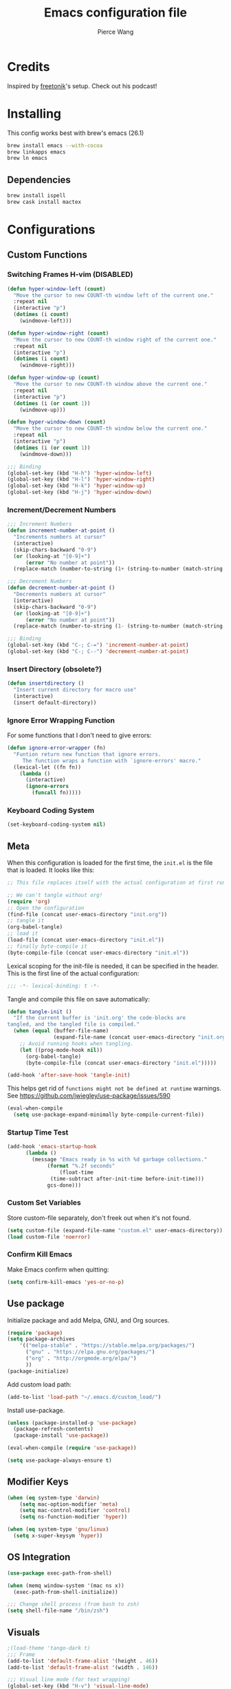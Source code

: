 #+TITLE: Emacs configuration file
#+AUTHOR: Pierce Wang
#+BABEL: :cache yes
#+PROPERTY: header-args :tangle yes :results silent
#+STARTUP: content

* Credits
Inspired by [[https://github.com/freetonik/emacs-dotfiles][freetonik]]'s setup. Check out his podcast!
* Installing
This config works best with brew's emacs (26.1)
#+begin_src sh :tangle no
  brew install emacs --with-cocoa
  brew linkapps emacs
  brew ln emacs
#+end_src
** Dependencies
#+begin_src sh :tangle no
  brew install ispell
  brew cask install mactex
#+end_src
* Configurations
** Custom Functions
*** Switching Frames H-vim (DISABLED)
#+begin_src emacs-lisp :tangle no
  (defun hyper-window-left (count)
    "Move the cursor to new COUNT-th window left of the current one."
    :repeat nil
    (interactive "p")
    (dotimes (i count)
      (windmove-left)))

  (defun hyper-window-right (count)
    "Move the cursor to new COUNT-th window right of the current one."
    :repeat nil
    (interactive "p")
    (dotimes (i count)
      (windmove-right)))

  (defun hyper-window-up (count)
    "Move the cursor to new COUNT-th window above the current one."
    :repeat nil
    (interactive "p")
    (dotimes (i (or count 1))
      (windmove-up)))

  (defun hyper-window-down (count)
    "Move the cursor to new COUNT-th window below the current one."
    :repeat nil
    (interactive "p")
    (dotimes (i (or count 1))
      (windmove-down)))

  ;;; Binding
  (global-set-key (kbd "H-h") 'hyper-window-left)
  (global-set-key (kbd "H-l") 'hyper-window-right)
  (global-set-key (kbd "H-k") 'hyper-window-up)
  (global-set-key (kbd "H-j") 'hyper-window-down)
#+end_src
*** Increment/Decrement Numbers
#+begin_src emacs-lisp
  ;;; Increment Numbers
  (defun increment-number-at-point ()
    "Increments numbers at cursor"
    (interactive)
    (skip-chars-backward "0-9")
    (or (looking-at "[0-9]+")
        (error "No number at point"))
    (replace-match (number-to-string (1+ (string-to-number (match-string 0))))))

  ;;; Decrement Numbers
  (defun decrement-number-at-point ()
    "Decrements numbers at cursor"
    (interactive)
    (skip-chars-backward "0-9")
    (or (looking-at "[0-9]+")
        (error "No number at point"))
    (replace-match (number-to-string (1- (string-to-number (match-string 0))))))

  ;;; Binding
  (global-set-key (kbd "C-; C-=") 'increment-number-at-point)
  (global-set-key (kbd "C-; C--") 'decrement-number-at-point)
#+end_src
*** Insert Directory (obsolete?)
#+begin_src emacs-lisp
  (defun insertdirectory ()
    "Insert current directory for macro use"
    (interactive)
    (insert default-directory))
#+end_src
*** Ignore Error Wrapping Function
For some functions that I don't need to give errors:
#+begin_src emacs-lisp
  (defun ignore-error-wrapper (fn)
    "Funtion return new function that ignore errors.
       The function wraps a function with `ignore-errors' macro."
    (lexical-let ((fn fn))
      (lambda ()
        (interactive)
        (ignore-errors
          (funcall fn)))))
#+end_src
*** Keyboard Coding System
#+begin_src emacs-lisp
  (set-keyboard-coding-system nil)
#+end_src
** Meta
When this configuration is loaded for the first time, the =init.el= is the file that is loaded. It looks like this:

#+BEGIN_SRC emacs-lisp :tangle no
  ;; This file replaces itself with the actual configuration at first run.

  ;; We can't tangle without org!
  (require 'org)
  ;; Open the configuration
  (find-file (concat user-emacs-directory "init.org"))
  ;; tangle it
  (org-babel-tangle)
  ;; load it
  (load-file (concat user-emacs-directory "init.el"))
  ;; finally byte-compile it
  (byte-compile-file (concat user-emacs-directory "init.el"))
#+END_SRC

Lexical scoping for the init-file is needed, it can be specified in the header. This is the first line of the actual configuration:

#+BEGIN_SRC emacs-lisp
  ;;; -*- lexical-binding: t -*-
#+END_SRC

Tangle and compile this file on save automatically:

#+BEGIN_SRC emacs-lisp
  (defun tangle-init ()
    "If the current buffer is 'init.org' the code-blocks are
  tangled, and the tangled file is compiled."
    (when (equal (buffer-file-name)
                 (expand-file-name (concat user-emacs-directory "init.org")))
      ;; Avoid running hooks when tangling.
      (let ((prog-mode-hook nil))
        (org-babel-tangle)
        (byte-compile-file (concat user-emacs-directory "init.el")))))

  (add-hook 'after-save-hook 'tangle-init)
#+END_SRC

This helps get rid of =functions might not be defined at runtime= warnings. See https://github.com/jwiegley/use-package/issues/590

#+BEGIN_SRC emacs-lisp
  (eval-when-compile
    (setq use-package-expand-minimally byte-compile-current-file))
#+END_SRC

*** Startup Time Test

#+begin_src emacs-lisp
  (add-hook 'emacs-startup-hook
	    (lambda ()
	      (message "Emacs ready in %s with %d garbage collections."
		       (format "%.2f seconds"
			       (float-time
				(time-subtract after-init-time before-init-time)))
		       gcs-done)))
#+end_src

*** Custom Set Variables

Store custom-file separately, don't freek out when it's not found.

#+begin_src emacs-lisp
  (setq custom-file (expand-file-name "custom.el" user-emacs-directory))
  (load custom-file 'noerror)
#+end_src

*** Confirm Kill Emacs
Make Emacs confirm when quitting:
#+begin_src emacs-lisp
  (setq confirm-kill-emacs 'yes-or-no-p)
#+end_src
** Use package

Initialize package and add Melpa, GNU, and Org sources.

#+begin_src emacs-lisp
  (require 'package)
  (setq package-archives
      '(("melpa-stable" . "https://stable.melpa.org/packages/")
        ("gnu" . "https://elpa.gnu.org/packages/")
        ("org" . "http://orgmode.org/elpa/")
        ))
  (package-initialize)
#+end_src

Add custom load path:

#+begin_src emacs-lisp
  (add-to-list 'load-path "~/.emacs.d/custom_load/")
#+end_src

Install use-package.

#+BEGIN_SRC emacs-lisp
  (unless (package-installed-p 'use-package)
    (package-refresh-contents)
    (package-install 'use-package))

  (eval-when-compile (require 'use-package))

  (setq use-package-always-ensure t)
#+END_SRC

** Modifier Keys
#+begin_src emacs-lisp
  (when (eq system-type 'darwin)
      (setq mac-option-modifier 'meta)
      (setq mac-control-modifier 'control)
      (setq ns-function-modifier 'hyper))

  (when (eq system-type 'gnu/linux)
    (setq x-super-keysym 'hyper))
#+end_src

** OS Integration
#+begin_src emacs-lisp
  (use-package exec-path-from-shell)

  (when (memq window-system '(mac ns x))
    (exec-path-from-shell-initialize))

  ;;; Change shell process (from bash to zsh)
  (setq shell-file-name "/bin/zsh")
#+end_src
** Visuals

#+begin_src emacs-lisp
  ;(load-theme 'tango-dark t)
  ;;; Frame
  (add-to-list 'default-frame-alist '(height . 46))
  (add-to-list 'default-frame-alist '(width . 146))

  ;;; Visual line mode (for text wrapping)
  (global-set-key (kbd "H-v") 'visual-line-mode)

  ;(global-visual-line-mode t)
  (global-linum-mode 0)
  (global-display-line-numbers-mode 1)
  (setq-default display-line-numbers 'visual)
  (setq display-line-numbers-type 'visual)
  (set-default 'truncate-lines t)

  ;; Make title bar dark
  (add-to-list 'default-frame-alist '(ns-transparent-titlebar . t))
  (add-to-list 'default-frame-alist '(ns-appearance . dark)) ;; assuming you are using a dark theme
  ;;(setq ns-use-proxy-icon nil)
  ;;(setq frame-title-format nil)
  (menu-bar-mode -1)
  (tool-bar-mode -1)

  (setq visual-line-fringe-indicators '(left-curly-arrow hollow-square)) ;; '(left-curly-arrow right-curly-arrow) for both left and right
  ;; Testing freetonik's fringe indicator alist
  (setq-default fringe-indicator-alist '((truncation left-arrow right-arrow)
   (continuation nil right-arrow)
   (overlay-arrow . right-triangle)
   (up . up-arrow)
   (down . down-arrow)
   (top top-left-angle top-right-angle)
   (bottom bottom-left-angle bottom-right-angle top-right-angle top-left-angle)
   (top-bottom left-bracket right-bracket top-right-angle top-left-angle)
   (empty-line . empty-line)
   (unknown . question-mark)))
#+end_src
*** All the Icons
#+begin_src emacs-lisp
  (use-package all-the-icons)
#+end_src
*** Doom Theme
#+begin_src emacs-lisp
  (use-package doom-themes)

  ;; Global settings (defaults)
  (setq doom-themes-enable-bold t    ; if nil, bold is universally disabled
        doom-themes-enable-italic t) ; if nil, italics is universally disabled

  ;; Load the theme (doom-one, doom-molokai, etc); keep in mind that each theme
  ;; may have their own settings.
  (load-theme 'doom-molokai t)

  ;; Enable flashing mode-line on errors
  (doom-themes-visual-bell-config)

  ;; Enable custom neotree theme (all-the-icons must be installed!)
  (doom-themes-neotree-config)
  ;; or for treemacs users
  (setq doom-themes-treemacs-theme "doom-colors") ; use the colorful treemacs theme
  (doom-themes-treemacs-config)

  ;; Corrects (and improves) org-mode's native fontification.
  (doom-themes-org-config)
#+end_src
**** Set Orgmode Agenda Stuff
#+begin_src emacs-lisp
  ;; this must be used after loading the theme with (load-theme THEME-NAME t)
  (custom-set-faces
   `(org-time-grid ((t (:foreground ,(doom-blend 'yellow 'fg 0.6)))))
   `(org-time-grid ((t (:foreground ,(doom-blend 'yellow 'fg 0.6)))))
   `(org-habit-ready-face ((t (:foreground ,(doom-blend 'blue 'fg 0.1)))))
   `(org-habit-alert-face ((t (:foreground ,(doom-blend 'yellow 'fg 0.1)))))
   `(org-habit-overdue-face ((t (:foreground ,(doom-blend 'red 'fg 0.1)))))
   )
#+end_src
** Movement between Windows and Frames
Windows and Frames are different than one would now intuitively think. Windows exist inside subdivided frames which we call windows now. The following code makes windows and frames easier to navigate:

#+begin_src emacs-lisp
  (when (fboundp 'windmove-default-keybindings)
    (global-set-key (kbd "H-h") (ignore-error-wrapper 'windmove-left))
    (global-set-key (kbd "H-l") (ignore-error-wrapper 'windmove-right))
    (global-set-key (kbd "H-k") (ignore-error-wrapper 'windmove-up))
    (global-set-key (kbd "H-j") (ignore-error-wrapper 'windmove-down))
    )

  ;; Disabled, Doesn't really work for me - going to use s-left and s-right instead
  ;; (use-package framemove
  ;;   :load-path "custom_load"
  ;;   :config
  ;;   (require 'framemove)
  ;;   (global-set-key (kbd "C-s-<down>")  'fm-down-frame)
  ;;   (global-set-key (kbd "C-s-<up>")    'fm-up-frame)
  ;;   (global-set-key (kbd "C-s-<left>")  'fm-left-frame)
  ;;   (global-set-key (kbd "C-s-<right>") 'fm-right-frame)
  ;;   (setq framemove-hook-into-windmove t)
  ;;   )
#+end_src
** Treemacs
#+begin_src emacs-lisp
  (use-package treemacs)
  (use-package treemacs-evil)
  (use-package treemacs-magit)
#+end_src
** Fonts
#+begin_src emacs-lisp :tangle no
  (add-to-list 'default-frame-alist
               '(font . "Menlo-12"))
#+end_src
*** Chinese Font with English Font
Special Fonts config for ease of zooming chinese and english fonts at same rate.

#+begin_src emacs-lisp
  (when (display-graphic-p)
    (if (eq system-type 'darwin)
        (set-face-attribute 'default nil :font "Menlo"))

    (defvar emacs-english-font "Menlo" "The font name for English.")
    (defvar emacs-cjk-font "WenQuanYi Micro Hei Mono" "The font name for CJK.")
    (find-font (font-spec :name "WenQuanYi Micro Hei Mono"))
    (font-family-list)
    (if (eq system-type 'windows-nt)
       (setq emacs-cjk-font "WenQuanYi Micro Hey Mono"
              emacs-english-font "Menlo")
      (setq emacs-cjk-font "WenQuanYi Micro Hei Mono"))

    (defvar emacs-font-size-pair '(12 . 14) ; Old '(12 . 14)
      "Default font size pair for (english . chinese)")

    (defvar emacs-font-size-pair-list
      '((5 .  6) (9 . 10) (10 . 12) (12 . 14)
        (13 . 16) (15 . 18) (17 . 20) (19 . 22)
        (20 . 24) (21 . 26) (24 . 28) (26 . 32)
        (28 . 34) (30 . 36) (34 . 40) (36 . 44))
      "This list is used to store matching (english . chinese) font-size.")

    (defun font-exist-p (fontname)
      "Test if this font is exist or not."
      (if (or (not fontname) (string= fontname ""))
          nil
        (if (not (x-list-fonts fontname)) nil t)))

    (defun set-font (english chinese size-pair)
      "Setup emacs English and Chinese font on x window-system."

      (if (font-exist-p english)
          (set-frame-font (format "%s:pixelsize=%d" english (car size-pair)) t))

      (if (font-exist-p chinese)
          (dolist (charset '(kana han symbol cjk-misc bopomofo))
            (set-fontset-font (frame-parameter nil 'font) charset
                              (font-spec :family chinese :size (cdr size-pair))))))
    ;; Setup font size based on emacs-font-size-pair
    (set-font emacs-english-font emacs-cjk-font emacs-font-size-pair)

    (defun emacs-step-font-size (step)
      "Increase/Decrease emacs's font size."
      (let ((scale-steps emacs-font-size-pair-list))
        (if (< step 0) (setq scale-steps (reverse scale-steps)))
        (setq emacs-font-size-pair
              (or (cadr (member emacs-font-size-pair scale-steps))
                  emacs-font-size-pair))
        (when emacs-font-size-pair
          (message "emacs font size set to %.1f" (car emacs-font-size-pair))
          (set-font emacs-english-font emacs-cjk-font emacs-font-size-pair))))

    (defun increase-emacs-font-size ()
      "Decrease emacs's font-size acording emacs-font-size-pair-list."
      (interactive) (emacs-step-font-size 1))

    (defun decrease-emacs-font-size ()
      "Increase emacs's font-size acording emacs-font-size-pair-list."
      (interactive) (emacs-step-font-size -1))

    (global-set-key (kbd "C-=") 'increase-emacs-font-size)
    (global-set-key (kbd "C--") 'decrease-emacs-font-size)
    )

  (set-face-attribute 'default nil :font emacs-english-font :height 120)
  (dolist (charset '(kana han symbol cjk-misc bopomofo))
      (set-face-attribute charset (font-spec :family emacs-cjk-font :size (cdr emacs-font-size-pair))))

  (set-font emacs-english-font emacs-cjk-font emacs-font-size-pair)
#+end_src
*** Changing Font to Variable Width
Use =H-f= to change to variable fonts. In order to change back, use =(find-alternate-file)= or =C-x C-v=
#+begin_src emacs-lisp
  (defun pgwang/buffer-to-variable-width (&optional arg)
      "Make the font of the current buffer Arial.
  This function is just for me to make it easier to read essays when writing in emacs.
  With digit argument, reset buffer to default font."
      (interactive)
      (face-remap-add-relative 'default :family "Arial")
      (display-line-numbers-mode 0)
      )

  (global-set-key (kbd "H-f") 'pgwang/buffer-to-variable-width)
#+end_src

** GPG

#+begin_src emacs-lisp
  ;; (require 'epa-file)
  (epa-file-enable)
  (setf epa-pinentry-mode 'loopback)
#+end_src

** Passwords
#+begin_src emacs-lisp
  (load-file "~/.passwords.el")
#+end_src
** Mode Line

#+begin_src emacs-lisp
  (use-package smart-mode-line
    :config
    ;; (setq sml/theme 'powerline)
    ;(setq sml/theme 'dark)
    (add-to-list 'sml/replacer-regexp-list '("^~/Google Drive/OHS/\\([0-9]\\{2\\}\\)th Grade/Classes/\\([0-9A-Z]*\\)/" ":\\2:"))
    (add-hook 'after-init-hook 'sml/setup)
    )
#+end_src
*** Other Configuration
#+begin_src emacs-lisp
  (size-indication-mode 1)
  (line-number-mode -1)
#+end_src
** Helm
#+begin_src emacs-lisp
  (use-package helm
    :config
    (require 'helm-config)
    (helm-mode 1)
    (define-key global-map [remap find-file] 'helm-find-files)
    (define-key global-map [remap occur] 'helm-occur)
    (define-key global-map [remap list-buffers] 'helm-buffers-list)
    (define-key global-map [remap dabbrev-expand] 'helm-dabbrev)
    (define-key global-map [remap execute-extended-command] 'helm-M-x)
    (unless (boundp 'completion-in-region-function)
      (define-key lisp-interaction-mode-map [remap completion-at-point] 'helm-lisp-completion-at-point)
      (define-key emacs-lisp-mode-map       [remap completion-at-point] 'helm-lisp-completion-at-point))
    )
#+end_src

** Orgmode

#+begin_src emacs-lisp
  (use-package org)
  ;(use-package org-agenda)
#+end_src

Setting orgmode directories:

#+begin_src emacs-lisp
  (setq org-directory "~/Dropbox/org/")
  (setq org-agenda-files (list "~/Dropbox/org/school.org"
                               "~/Dropbox/org/gtd.org"
                               "~/Dropbox/org/violin.org"
                               "~/Dropbox/org/inbox.org"
                               "~/Dropbox/org/tickler.org"
                               "~/Dropbox/org/gcal.org"
                               "~/Dropbox/org/events.org"))
  (setq org-default-notes-file (concat org-directory "/inbox.org"))
#+end_src

Todo keywords:

#+begin_src emacs-lisp
  (setq org-todo-keywords
        '((sequence "TODO(t)" "IN-PROGRESS(i)" "WAITING(w)" "|" "DONE(d)" "CANCELLED(c)")))
#+end_src

Keybinds:

#+begin_src emacs-lisp
  (define-key global-map "\C-cc" 'org-capture)
  (global-set-key (kbd "H-c o") 
                  (lambda () (interactive) (find-file (concat org-directory "/school.org"))))
  (global-set-key (kbd "H-c p") 
                  (lambda () (interactive) (dired "~/Google Drive/OHS/11th Grade/Semester 1/")))
  (global-set-key (kbd "H-c i") 
                  (lambda () (interactive) (find-file (concat org-directory "/gtd.org"))))
  (global-set-key (kbd "H-c v") 
                  (lambda () (interactive) (find-file (concat org-directory "/violin.org"))))
  (global-set-key (kbd "H-c m") 
                  (lambda () (interactive) (find-file (concat org-directory "/notes.org"))))
  (global-set-key (kbd "H-c k") 
                  (lambda () (interactive) (find-file (concat org-directory "/links.org"))))

  ;;; Agenda key (C-c a) and other settings
  (global-set-key "\C-cl" 'org-store-link)
  (global-set-key "\C-ca" 'org-agenda)
  (global-set-key "\C-cc" 'org-capture)
  (global-set-key "\C-cb" 'org-switchb)
#+end_src

Tags:

#+begin_src emacs-lisp
  (setq org-tag-persistent-alist '(("OHS" . ?S)
				   ("noexport" . ?N)))
#+end_src

Log when tasks are marked as done:

#+begin_src emacs-lisp
  (setq org-log-done 'time) ; Log when task marked as done
#+end_src

Org Refile:

#+begin_src emacs-lisp
  (setq pgwang/refile-targets (file-expand-wildcards "~/Dropbox/org/*.org"))
  (setq org-refile-targets '((nil :maxlevel . 9)
                             (org-agenda-files :maxlevel . 9)
                             (pgwang/refile-targets :maxlevel . 9)))
  (setq org-refile-use-outline-path 'file)
  (setq org-outline-path-complete-in-steps nil)
  (setq org-refile-allow-creating-parent-nodes 'confirm)
#+end_src

*** Agenda

#+begin_src emacs-lisp
  ;; org-agenda-auto-exclude-function
  (defun pgwang/org-my-auto-exclude-function (tag)
    (if
        (string= tag "officehours")
        (concat "-" tag)))
  (setq org-agenda-auto-exclude-function 'pgwang/org-my-auto-exclude-function)

  ;(setq org-agenda-overriding-columns-format "%28ITEM %TODO %SCHEDULED %DEADLINE %TAGS")

  ;; Re-align tags when window shape changes
  (add-hook 'org-agenda-mode-hook
            (lambda () (add-hook 'window-configuration-change-hook 'org-agenda-align-tags nil t)))

  ;(add-hook 'org-agenda-finalize-hook
  ;	  'org-agenda-align-tags)

  (setq org-deadline-warning-days 7)

  (add-hook 'org-agenda-finalize-hook
            (lambda ()
              (display-line-numbers-mode -1)
              ))

  ;; Org entries
  (setq org-agenda-max-entries nil)
#+end_src

**** CANCELLED Hydra for Filtering
     CLOSED: [2019-10-08 Tue 20:17]
A hydra to quickly use different filter presets.
Presents:
- School-related items
- Class
- Violin

#+begin_src emacs-lisp :tangle no
   (defhydra pgwang/org-agenda-filter-presets ()
     "A hydra to make filter presets for the org-agenda"
     ("S" (progn (org-agenda-filter-remove-all) (org-agenda-filter-apply '("+OHS") 'tag)) "OHS")
     ("o" (progn (org-agenda-filter-remove-all) (org-agenda-filter-apply '("-OHS") 'tag)) "Everything but OHS")
     ("n" (org-agenda-filter-remove-all) "Remove all")
     ("q" nil "exit" :exit t)
     )

   (define-key org-agenda-mode-map (kbd "H-/") 'pgwang/org-agenda-filter-presets/body)
#+end_src

*** CANCELLED org-super-agenda
    CLOSED: [2019-10-08 Tue 19:00]
Testing out org-super-agenda. Code kept here in case I want to experiemnt in the future. However, for now, I've decided that tags and filtering is the best option for me.
#+begin_src emacs-lisp :tangle no
  (use-package org-super-agenda
    :config
    (org-super-agenda-mode)
    )
  (setq org-agenda-custom-commands
        '(("z" "Super zaen view"
           ((agenda "" ((org-agenda-span 'day)
                        (org-super-agenda-groups
                         '((:name "Text"
                                  :time-grid t
                                  :date today
                                  :todo "TODO"
                                  :scheduled today
                                  :deadline today
                                  :order 1)
                           (:name "School Stuff"
                                  :tag "OHS"
                                  :order 2)
                           ))))
            (alltodo "" ((org-agenda-overriding-header "")
                         (org-super-agenda-groups
                          '((:name "Due Today"
                                   :deadline today
                                   :order 2)
                            (:name "OHS"
                                   :tag "OHS"
                                   :order 10)
                            (:name "Due Soon"
                                   :deadline future
                                   :order 8)
                            (:name "Overdue"
                                   :deadline past
                                   :order 9)
                            (:name "Issues"
                                   :tag "Issue"
                                   :order 12)
                            (:name "Emacs"
                                   :tag "Emacs"
                                   :order 13)
                            (:name "Waiting"
                                   :todo "WAITING"
                                   :order 20)
                            (:name "trivial"
                                   :priority<= "C"
                                   :tag "someday"
                                   :order 90)
                            (:discard (:habit t)
                                      )))))))
          )
        )
#+end_src

*** Quick Capture

#+begin_src emacs-lisp
  (defun pgwang/year-month ()
    "Custom function to return date in format: YYYY-MM"
    (format-time-string "%Y-%m"))

  (defun pgwang/U ()
    "Custom function to return date in org inactive timestamp format"
    (format-time-string "[%Y-%m-%d %a]"))

  (defun pgwang/add-12 ()
    "Custom function return active org timestamp with exactly 24 hour difference"
    (format-time-string "%Y-%m-%d %a %H:%M" (time-add (current-time) 85500)))

  (defun pgwang/headline_date ()
    "Function to find the date as headline for Violin capture template"
    (beginning-of-buffer)
    (let ((searchresults (search-forward (format-time-string "[%Y-%m-%d %a]") nil t)))
      (if searchresults
          'searchresults
        (progn
          (message "Not found! Use Vc to create today's practice first.")
          (keyboard-quit))
        )
      )
    )

  (setq org-capture-templates
        '(
  ("i" "Inbox" entry (file "~/Dropbox/org/inbox.org")
  "* TODO %?")
  ("n" "Quick Note" entry
   (file "~/Dropbox/org/inbox.org")
   "* %?
  %U")
  ("e" "Event" entry (file "~/Dropbox/org/events.org")
  "* %?
  %^t")
  ("L" "Link" entry (file+headline "~/Dropbox/org/links.org" "!Inbox")
  "* [[%?%:link][%:description]]
  :PROPERTIES:
  :CREATED: %U
  :END:" :prepend t)
  ("m" "Manual" entry (file "~/Dropbox/org/notes.org")
  "* %?
  :PROPERTIES:
  :CREATED: %U
  :END:" :empty-lines 1)
  ("b" "Book" entry (file+headline "~/Dropbox/org/notes.org" "Books")
   "* %^{RATING}p%^{Book Title}")
  ("j" "Journal" entry
  (file+olp+datetree "~/Dropbox/org/orgjournal.org.gpg")
  "* %^{RATING}p%?
  :PROPERTIES:
  :LOGGED: %^{Logged Time}U
  :END:" :kill-buffer t)
  ("S" "School")
  ("Se" "OE020B" entry
   (file+headline "~/Dropbox/org/school.org" "_\\ *sOE020B* \\_")
   "* TODO %?
       DEADLINE: <%<%Y-%m-%d %a 13:30>>")
  ("Sp" "OP005" entry
   (file+headline "~/Dropbox/org/school.org" "_\\ *sOP005* \\_")
   "* TODO %?
       DEADLINE: <%<%Y-%m-%d %a 14:45>>")
  ("Sd" "ODFRL" entry
   (file+headline "~/Dropbox/org/school.org" "_\\ *sODFRL* \\_")
   "* TODO %?
       DEADLINE: <%<%Y-%m-%d %a 16:00>>")
  ("Sh" "OH011A" entry
   (file+headline "~/Dropbox/org/school.org" "_\\ *sOH011A* \\_")
   "* TODO %?
       DEADLINE: <%<%Y-%m-%d %a 08:30>>")
  ("Sm" "UM52A" entry
   (file+headline "~/Dropbox/org/school.org" "_\\ *sUM52A* \\_")
   "**** TODO %?
       DEADLINE: <%<%Y-%m-%d %a 13:30>>")
  ("M" "Musicianship Homework" entry
   (file+headline "~/Dropbox/org/gtd.org" "Musicianship")
   "* TODO Musicianship Homework [/]
  DEADLINE: %^t
  - [ ] Written: %^{Written Homework}
  - [ ] Singing: %^{Singing}
  - [ ] Rhythm: %^{Rhythm}
  - [ ] Keyboard: %^{Keyboard}")
  ("V" "Violin")
  ("Vc" "Create Practice Entry" entry
   (file+olp "~/Dropbox/org/violin.org" "Practice Log")
   "* [%<%Y-%m-%d %a>]
  %t
  - %?"
   :clock-in t :clock-keep t)
  ("Vd" "Add practice details" item
   (file+function "~/Dropbox/org/violin.org" pgwang/headline_date)
   "%?"
   :clock-in t)
  ))
#+end_src

*** MobileOrg

#+begin_src emacs-lisp
  ;; Set to the name of the file where new notes will be stored
  (setq org-mobile-inbox-for-pull "~/Dropbox/Apps/MobileOrg/index.org")
  ;; Set to <your Dropbox root directory>/MobileOrg.
  (setq org-mobile-directory "~/Dropbox/Apps/MobileOrg")
#+end_src

*** Crypt

#+begin_src emacs-lisp
  (use-package org-crypt
    :load-path "elpa/org-9.2.3"
    :config
    (org-crypt-use-before-save-magic)
    (setq org-tags-exclude-from-inheritance (quote ("crypt")))

    (setq org-crypt-key "3C44F187958295E4")
    ;; GPG key to use for encryption
    ;; Either the Key ID or set to nil to use symmetric encryption.

    (setq auto-save-default nil)
    ;; Auto-saving does not cooperate with org-crypt.el: so you need
    ;; to turn it off if you plan to use org-crypt.el quite often.
    ;; Otherwise, you'll get an (annoying) message each time you
    ;; start Org.

    ;; To turn it off only locally, you can insert this:
    ;;
    ;; # -*- buffer-auto-save-file-name: nil; -*-
    )
#+end_src

*** Babel

#+begin_src emacs-lisp
  (org-babel-do-load-languages
   'org-babel-load-languages
   '((python . t)))
#+end_src

*** Org-drill

#+begin_src emacs-lisp
  ;;; org-drill
  (use-package org-drill
    :load-path "custom_load")
#+end_src

*** Latex
#+begin_src emacs-lisp
  (require 'ox-latex)
#+end_src
**** CDLatex
#+begin_src emacs-lisp
  (use-package cdlatex
    :config
    (define-key org-cdlatex-mode-map (kbd "H-d") 'cdlatex-dollar)
    (define-key cdlatex-mode-map (kbd "H-d") 'cdlatex-dollar)
    (add-hook 'org-mode-hook
              (lambda ()
                (org-cdlatex-mode)
                ))
    )
#+end_src

**** Fragments

#+begin_src emacs-lisp
  (setq org-format-latex-options
        '(:foreground "#d6d6d4" :background default 
                      :scale 1.4
                      :html-foreground "Black" :html-background "Transparent"
                      :html-scale 1.0 
                      :matchers ("begin" "$1" "$" "$$" "\\(" "\\[")))
#+end_src

Fix color handling in org-preview-latex-fragment

#+begin_src emacs-lisp
  (let ((dvipng--plist (alist-get 'dvipng org-preview-latex-process-alist)))
    (plist-put dvipng--plist :use-xcolor t)
    (plist-put dvipng--plist :image-converter '("dvipng -D %D -T tight -o %O %f")))
#+end_src
*** Org Bullets
#+begin_src emacs-lisp
  (use-package org-bullets
      :hook (org-mode . org-bullets-mode))
#+end_src
** LaTeX
#+begin_src emacs-lisp
  (setq TeX-engine 'xetex)
  (setq latex-run-command "xetex")
#+end_src

*** AUCTEX
#+begin_src emacs-lisp
  (use-package tex
    :defer t
    :ensure auctex
    :config
    (setq TeX-auto-save t))
#+end_src

*** Classes - Adding Academic XeTeX Times New Roman Class

#+begin_src emacs-lisp
  (unless (find "Times" org-latex-classes :key 'car
                :test 'equal)
    (add-to-list 'org-latex-classes
                 '("Times"
                   "\\documentclass[12pt]{article}
  \\usepackage{fontspec}
  \\setmainfont{Times New Roman}
  \\usepackage{hyperref}"
                   ("\\section{%s}" . "\\section*{%s}")
                   ("\\subsection{%s}" . "\\subsection*{%s}")
                   ("\\subsubsection{%s}" . "\\subsubsection*{%s}")
                   ("\\paragraph{%s}" . "\\paragraph*{%s}")
                   ("\\subparagraph{%s}" . "\\subparagraph*{%s}")))
    (add-to-list 'org-latex-classes
                 '("MLA"
                   "\\documentclass[12pt]{article}
  %
  %Margin - 1 inch on all sides
  %
  \\usepackage[letterpaper]{geometry}
  \\usepackage{fontspec}
  \\setmainfont{Times New Roman}
  \\geometry{top=1.0in, bottom=1.0in, left=1.0in, right=1.0in}

  %
  %Doublespacing
  %
  \\usepackage{setspace}
  \\doublespacing

  %
  %Rotating tables (e.g. sideways when too long)
  %
  \\usepackage{rotating}


  %
  %Fancy-header package to modify header/page numbering (insert last name)
  %
  \\usepackage{fancyhdr}
  \\pagestyle{fancy}
  \\lhead{} 
  \\chead{} 
  \\rhead{Wang \\thepage} 
  \\lfoot{} 
  \\cfoot{} 
  \\rfoot{} 
  \\renewcommand{\\headrulewidth}{0pt} 
  \\renewcommand{\\footrulewidth}{0pt} 
  %To make sure we actually have header 0.5in away from top edge
  %12pt is one-sixth of an inch. Subtract this from 0.5in to get headsep value
  \\setlength\\headsep{0.333in}

  %
  %Works cited environment
  %(to start, use \\begin{workscited...}, each entry preceded by \\bibent)
  % - from Ryan Alcock's MLA style file
  %
  \\newcommand{\\bibent}{\\noindent \\hangindent 40pt}
  \\newenvironment{workscited}{\\newpage \\begin{center} Works Cited \\end{center}}{\\newpage }


  %
  %Begin document
  %
  \\begin{document}
  %commented until I can add this in the org-latex-export function using advice
  %\\begin{flushleft}

  %%%%First page name, class, etc
  Pierce Wang\\\\
  Professor\\\\
  Class\\\\
  February 11 2019\\\\


  %%%%Title
  \\begin{center}
  Paper Title
  \\end{center}


  %%%%Changes paragraph indentation to 0.5in
  \\setlength{\\parindent}{0.5in}
  %%%%Begin body of paper here
  [NO-DEFAULT-PACKAGES]"
                   ("\\section{%s}" . "\\section*{%s}")
                   ("\\subsection{%s}" . "\\subsection*{%s}")
                   ("\\subsubsection{%s}" . "\\subsubsection*{%s}")
                   ("\\paragraph{%s}" . "\\paragraph*{%s}")
                   ("\\subparagraph{%s}" . "\\subparagraph*{%s}"))
                 ))

#+end_src
** Evil
#+begin_src emacs-lisp
  ;Probably not needed
  ;(add-to-list 'load-path "~/.emacs.d/site-lisp/evil")
  (use-package evil
    :config
    (evil-mode t)
    (add-hook 'dired-mode-hook 'evil-emacs-state)
    (add-hook 'calendar-mode-hook 'evil-emacs-state)
    (add-hook 'display-time-hook 'evil-emacs-state)
    )
#+end_src
*** Normal Mode Keybinds
#+begin_src emacs-lisp
  (define-key evil-normal-state-map (kbd "<S-return>") [?m ?` ?o escape ?` ?`])
#+end_src
** Programming Environments
*** Elpy
#+begin_src emacs-lisp
  (elpy-enable)
#+end_src
*** Octave
#+begin_src emacs-lisp
  (setq auto-mode-alist
        (cons '("\\.m$" . octave-mode) auto-mode-alist))
  (add-hook 'octave-mode-hook
            (lambda ()
              (abbrev-mode 1)
              (auto-fill-mode 1)
              (if (eq window-system 'x)
                  (font-lock-mode 1))))
#+end_src
** Macros
#+begin_src emacs-lisp
  (fset 'setupworkspace
     [?\C-c ?a ?a ?d ?. ?\C-x ?0 M-f10 ?\C-x ?3 ?\H-l ?\H-\C-x ?o ?\C-x ?2 ?\C-u ?7 ?\C-x ?^ ?\H-j ?\H-c ?i ?\H-h ?\H-c ?o ?\H-l])
  (global-set-key (kbd "C-x C-k 1") 'setupworkspace)

  ;;(fset 'OHSFigureSave
  ;;   [?# ?+ ?C ?A ?P ?T ?I ?O ?N ?: ?  ?\C-x ?Q return return tab ?\[ ?\[ ?f ?i ?l ?e ?: ?. ?/ ?W ?e ?e ?k ?  ?\C-x ?Q return ?/ ?\C-x ?Q return ?_ ?\C-u ?\M-! ?d ?a ?t ?e ?  ?+ ?% ?H ?% ?M ?% ?S return escape ?e ?a ?. ?p ?n ?g escape ?v ?B ?F ?/ ?l ?y escape ?A ?\] ?\] return escape ?p ?0 ?i ?\M-x ?i ?n ?s ?e ?r ?t ?d ?i ?r ?e ?c ?t ?o ?r ?y return escape ?V ?d ?i ?\C-x ?\C-f ?\C-  ?\C-a backspace ?/ ?U ?s ?e ?r ?s ?/ ?p ?i ?e ?r ?c ?e ?w ?a ?n ?g ?/ ?S ?c ?r ?e ?e ?n ?s ?h ?o ?t ?s return ?s ?\M-< ?\C-z ?/ ?S ?c ?r ?e ?e ?n ?  ?S ?h ?o ?t return ?R ?\C-  ?\C-a backspace ?\s-v backspace return ?\C-x ?k return])
  ;;(global-set-key (kbd "<f9>") 'OHSFigureSave)

  (defun pgwang/dired-screenshots ()
    "Dired Screenshots"
    (interactive)
    (dired "/Users/piercewang/Screenshots"))
  (defun pgwang/disable-helm ()
    "Disable Helm"
    (interactive)
    (helm-mode 0))
  (defun pgwang/enable-helm ()
    "Enable Helm"
    (interactive)
    (helm-mode))
  (global-set-key (kbd "H-m H-s") 'pgwang/dired-screenshots)
  (global-set-key (kbd "H-x H-h d") 'pgwang/disable-helm)
  (global-set-key (kbd "H-x H-h e") 'pgwang/enable-helm)

  (fset 'OHSFigureSave
        [?\H-x ?\H-h ?d ?\[ ?\[ ?f ?i ?l ?e ?: ?. ?/ ?f ?i ?g ?u ?r ?e ?s ?/ ?\C-x ?Q return ?_ ?\C-u ?\M-! ?d ?a ?t ?e ?  ?+ ?% ?H ?% ?M ?% ?S return escape ?e ?a ?. ?p ?n ?g escape ?v ?F ?: ?3 ?l ?y escape ?A ?\] ?\] return escape ?p ?0 ?i ?\M-x ?i ?n ?s ?e ?r ?t ?d ?i ?r ?e ?c ?t ?o ?r ?y return escape ?V ?d ?i backspace ?\H-m ?\H-s ?s ?\M-< ?\C-z ?\C-s ?S ?c ?r ?e ?e ?n ?  ?S ?h ?o ?t return ?R ?\C-  ?\C-a backspace ?\s-v backspace return ?\C-x ?k return tab ?\H-x ?\H-h ?e])
  ;To use: setup "figures" folder in directory of orgmode file this macro will be used in. Configure MacOS to save screenshots in ~/Screenshots. When using, type week number first then title.
  (global-set-key (kbd "<f8>") 'OHSFigureSave)

  ;(fset 'importChineseFlashcards
  ;   [return ?\C-p ?* ?* ?  ?I ?t ?e ?m ?\C-c ?\C-c ?d ?r ?i ?l ?l return ?\C-n ?\C-a ?\C-z ?f ?= ?x ?x ?\C-z ?\C-k ?\C-n ?\C-a return return ?\C-p ?* ?* ?  ?A ?n ?s ?w ?e ?r ?\C-a ?* ?\C-n ?\C-a ?\C-y ?\; ?  ?\C-a ?\C-n ?\C-n])
  (fset 'convertQuizlet
     [?I ?* ?* ?\S-  ?I ?t ?e ?m ?  ?: ?d ?r ?i ?l ?l ?: return escape ?/ ?= ?= return ?x ?x ?i return return ?* ?* ?* ?  ?A ?n ?s ?w ?e ?r return escape ?\M-\}])
  (global-set-key (kbd "<f6>") 'convertQuizlet)

  (fset 'addqtest1
     [?\C-s ?a ?d ?d ?q ?\( return ?\C-a ?\C-  ?\C-\M-f ?\C-\M-f ?\C-f ?\C-\M-$ ?\C-q ?\C-j ?\[ ?  ?\] ?* return return ?\C-e ?\C-r ?a ?d ?d ?q ?\( return ?\C-x ?r ?  ?a ?\C-  ?\M-f ?\C-\M-f ?\C-f ?\C-x ?r ?  ?e ?\C-\M-$ ?\[ ?^ ?\\ ?\\ ?\] ?\\ ?\{ ?2 ?\\ ?\} ?' ?, ?  return ?\" ?, ?  return ?\C-x ?r ?j ?a ?\C-  ?\C-x ?r ?j ?e ?\C-\M-$ ?, ?  ?\[ ?\' ?\| ?\" ?\] return ?n ?i ?l ?e ?x ?i ?s ?t return ?\C-e ?\C-r ?\( return ?\C-a ?\C-s ?\( return ?\C-0 ?\C-k ?\{ return ?\" ?s ?e ?r ?v ?e ?r ?\" ?  ?: ?  ?\C-s ?n ?i ?l ?e ?x ?i ?s ?t return ?\C-u ?8 backspace ?, return ?\" ?q ?u ?e ?s ?t ?i ?o ?n ?\" ?  ?: ?  ?\" ?\C-s ?n ?i ?l ?e ?x ?i ?s ?t return ?\C-u ?8 backspace ?, return ?\" ?a ?n ?s ?w ?e ?r ?\" ?  ?: ?  ?\" ?\C-s ?n ?i ?l ?e ?x ?i ?s ?t return ?\C-u ?8 backspace ?, return ?\" ?q ?_ ?c ?o ?m ?p ?o ?n ?e ?n ?t ?s ?\" ?  ?: ?  ?\[ ?\" ?\C-e ?\C-b ?\C-r ?, return ?\] ?\C-f ?\C-  ?\C-a ?\C-\M-$ ?n ?i ?l ?e ?x ?i ?s ?t return ?, ?  ?\" return ?\C-e ?\C-r ?, ?\C-f return ?\" ?f ?a ?i ?l ?\" ?  ?: ?\C-k ?  ?T ?r ?u ?e return ?\}])
  (global-set-key (kbd "C-x C-k 2") 'addqtest1)

  (fset 'convert_time_to_clock
     [?f ?\[ ?f ?\[ ?d ?0 ?I tab ?C ?L ?O ?C ?K ?: ?  escape ?j ?d ?0 ?i backspace ?- ?- ?\C-c ?\C-c escape ?0 ?j])
  (global-set-key (kbd "C-x C-k 3") 'convert_time_to_clock)

  (fset 'getLink
     [?\C-c ?\C-l ?\C-  ?\C-a ?\M-w return return])
  (global-set-key (kbd "C-c s-l") 'getLink)

  (fset 'journal_convert
     [?\C-  ?\M-f ?\M-f ?\M-f ?\M-w ?\M-! ?e ?c ?h ?o ?  ?\" ?* ?  ?\s-v ?\" ?  ?> ?> ?  ?j ?o ?u ?r ?n ?a ?l ?. ?o ?r ?g return ?! ?p ?a ?n ?d ?o ?c ?  ?- ?f ?  ?d ?o ?c ?x ?  ?- ?t ?  ?o ?r ?g ?  ?? ?  ?> ?> ?  ?j ?o ?u ?r ?n ?a ?l ?. ?o ?r ?g return ?g ?n])
  (global-set-key (kbd "C-x C-k 4") 'journal_convert)
#+end_src
*** Macro Query
#+begin_src emacs-lisp
  (defun my-macro-query (arg)
    "Prompt for input using minibuffer during kbd macro execution.
  With prefix argument, allows you to select what prompt string to use.
  If the input is non-empty, it is inserted at point."
    (interactive "P")
    (let* ((query (lambda () (kbd-macro-query t)))
           (prompt (if arg (read-from-minibuffer "PROMPT: ") "Input: "))
           (input (unwind-protect
                      (progn
                        (add-hook 'minibuffer-setup-hook query)
                        (read-from-minibuffer prompt))
                    (remove-hook 'minibuffer-setup-hook query))))
      (unless (string= "" input) (insert input))))
  (global-set-key "\C-xQ" 'my-macro-query)
#+end_src
** Autoclose GPG Buffer (DISABLED)
#+begin_src emacs-lisp
  ;; Auto close gpg buffers
  ;(run-with-idle-timer 60 t (lambda ()
  ;                         (let ((victim (get-buffer "orgjournal.org.gpg")))
  ;                           (when (and victim (not (buffer-modified-p victim))) (message "Killing buffer %s" (buffer-name victim)
  ;                                                                                        (kill-buffer victim))))))
#+end_src
** Magit
#+begin_src emacs-lisp
  (use-package magit
    :config
    (global-set-key (kbd "C-x g") 'magit-status))
#+end_src
** yasnippet - Yet Another Snippet Extension
#+begin_src emacs-lisp
  (use-package yasnippet
    :config
    (yas-global-mode 1) ;; or M-x yas-reload-all if you've started YASnippet already.
    )
#+end_src
** Backups
#+begin_src emacs-lisp
  (setq backup-directory-alist '(("." . "~/org/backup"))
    backup-by-copying t    ; Don't delink hardlinks
    version-control t      ; Use version numbers on backups
    delete-old-versions t  ; Automatically delete excess backups
    kept-new-versions 20   ; how many of the newest versions to keep
    kept-old-versions 5    ; and how many of the old
    )
#+end_src
** Daemon
#+begin_src emacs-lisp
  ;;(if 'server-process
  ;;    (server-start))
  (load "server")
  (unless (server-running-p) (server-start))
#+end_src
** Revert Mode
#+begin_src emacs-lisp
  (global-auto-revert-mode 1)
#+end_src
** Calendar
#+begin_src emacs-lisp
  (setq calendar-latitude 37.550201)
  (setq calendar-longitude -121.980827)
  (setq calendar-location-name "Fremont, CA")
  (add-hook 'calendar-mode-hook
      (lambda ()
        (evil-emacs-state)
        ))
#+end_src
** Artist Mode
#+begin_src emacs-lisp
  (add-hook 'artist-mode-hook
      (lambda ()
        (local-set-key (kbd "<f1>") 'org-mode)
        (local-set-key (kbd "<f2>") 'artist-select-op-pen-line) ; f2 = pen mode
        (local-set-key (kbd "<f3>") 'artist-select-op-line)     ; f3 = line
        (local-set-key (kbd "<f4>") 'artist-select-op-square)   ; f4 = rectangle
        (local-set-key (kbd "<f5>") 'artist-select-op-ellipse)  ; f5 = ellipse
        (display-line-numbers-mode -1)
        (evil-emacs-state)
        ))
#+end_src
** Flyspell mode
#+begin_src elisp
  (defun pgwang/turn-on-flyspell-hook ()
    (cond ((string-match "^/Users/piercewang/Google Drive/OHS/11th Grade/Classes/" (if (eq buffer-file-name nil) "" buffer-file-name))
           (flyspell-mode 1))))

  (add-hook 'text-mode-hook 'pgwang/turn-on-flyspell-hook)
#+end_src
** Games
*** Tetris
#+begin_src emacs-lisp
  (add-hook 'tetris-mode-hook (lambda ()
                                (define-key tetris-mode-map "z" 'tetris-rotate-prev)
                                (define-key tetris-mode-map "x" 'tetris-rotate-next)))
#+end_src
** Desktop Save
#+begin_src emacs-lisp
  (desktop-save-mode 1)
  (setq desktop-restore-frames nil)
  (setq desktop-path (list "~/emacs/desktopsave/"))
#+end_src
** ERC
#+begin_src emacs-lisp
  (setq erc-log-channels-directory "~/logs/")
  (setq erc-save-buffer-on-part t)
  (global-set-key (kbd "H-M-e") (lambda () (interactive) (erc :server "irc.freenode.net" :port 6667 :nick "pgwang" :password passwords_ERC)))
#+end_src
** Keybinds
#+begin_src emacs-lisp
  ;;; replace-regexp
  (global-set-key (kbd "C-M-$") 'replace-regexp)

  ;;; Open .emacs.d
  (global-set-key (kbd "H-C-M-e") (lambda () (interactive) (dired "~/.emacs.d/")))

  ;;; Regular find-file
  (global-set-key (kbd "H-C-x o") (lambda () (interactive) (switch-to-buffer "*Org Agenda*")))


  ;;; Close window
  (global-set-key (kbd "s-0") 'delete-window)
#+end_src
** User Configuration
#+begin_src emacs-lisp
  ;;; Email
  (setq user-mail-address "pierce.g.wang@gmail.com")
#+end_src
** IBuffer
#+begin_src emacs-lisp
  (use-package ibuffer
    :config
    (global-set-key (kbd "C-x C-b") 'ibuffer))
  (setq ibuffer-saved-filter-groups
        '(("default"
           ("emacs-config" (or (filename . "/.emacs.d/")
                               (filename . ".emacs.d/init.el")))
           ("OHS" (filename . "/Google Drive/OHS/"))
           ("Org" (filename . "/Dropbox/org/"))
           ("planner" (or
                      (name . "\*Calendar\*")
                      (name . "\*Org Agenda\*")
                      (name . "^diary$")))
           ("Helm" (name . "\*helm.*"))
           ("Magit" (mode . Magit))
           ("ERC" (mode . erc-mode))
           ("Help" (or (name . "\*Help\*")
                       (name . "\*info\*")
                       (name . "\*GNU Emacs\*"))))))

  (add-hook 'ibuffer-mode-hook
            (lambda ()
              (ibuffer-switch-to-saved-filter-groups "default")))
#+end_src
** Dired
#+begin_src emacs-lisp
  (setq delete-by-moving-to-trash t)
  (setq insert-directory-program "gls")
#+end_src
*** dired-quick-sort.el
Disabled because it relies on GNU core utils - will need to either install GNU ls or reconfigure file.
#+begin_src emacs-lisp
  (use-package dired-quick-sort
    :load-path "custom_load"
    :config
    (dired-quick-sort-setup)
    )
#+end_src
*** Human readable format for ls switches (=-h=)
#+begin_src emacs-lisp
  (setq dired-listing-switches "-alh")
#+end_src
** Disabled Functions
#+begin_src emacs-lisp
  (put 'upcase-region 'disabled nil)
  (put 'downcase-region 'disabled nil)
  (put 'scroll-left 'disabled nil)
  (put 'dired-find-alternate-file 'disabled nil)
  (put 'narrow-to-page 'disabled nil)
#+end_src

** browse-url-firefox-program
Allow the function =browse-url-firefox= to open links in firefox using bin. One could probably also accomplish this using =brew='s version of firefox, but I didn't want to install firefox again.
#+begin_src emacs-lisp
  (setq browse-url-firefox-program "/Applications/Firefox.app/Contents/MacOS/firefox-bin")
#+end_src
** Last Things
